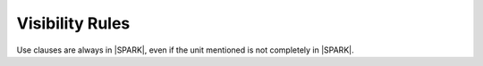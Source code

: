 Visibility Rules
================

Use clauses are always in |SPARK|, even if the unit mentioned is not completely
in |SPARK|.

